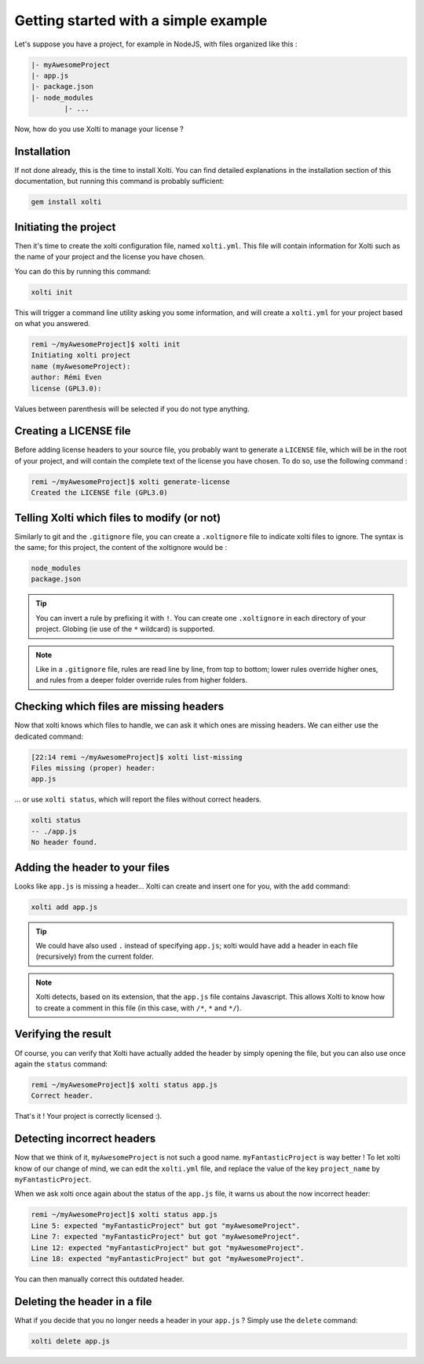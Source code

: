 Getting started with a simple example
=====================================

Let's suppose you have a project, for example in NodeJS, with files organized like this :

.. code-block:: text

	|- myAwesomeProject
    	|- app.js
    	|- package.json
    	|- node_modules
        	|- ...

Now, how do you use Xolti to manage your license ?

Installation
------------

If not done already, this is the time to install Xolti. You can find detailed explanations in the
installation section of this documentation, but running this command is probably sufficient:

.. code-block:: bash

	gem install xolti

Initiating the project
----------------------

Then it's time to create the xolti configuration file, named ``xolti.yml``. This file will contain
information for Xolti such as the name of your project and the license you have chosen.

You can do this by running this command:

.. code-block:: bash

	xolti init

This will trigger a command line utility asking you some information, and will create a ``xolti.yml``
for your project based on what you answered.

.. code-block:: bash

	remi ~/myAwesomeProject]$ xolti init
	Initiating xolti project
	name (myAwesomeProject):
	author: Rémi Even
	license (GPL3.0):

Values between parenthesis will be selected if you do not type anything.

Creating a LICENSE file
-----------------------

Before adding license headers to your source file, you probably want to generate a ``LICENSE`` file,
which will be in the root of your project, and will contain the complete text of the license you have
chosen. To do so, use the following command :

.. code-block:: bash

	remi ~/myAwesomeProject]$ xolti generate-license
	Created the LICENSE file (GPL3.0)

Telling Xolti which files to modify (or not)
--------------------------------------------

Similarly to git and the ``.gitignore`` file, you can create a ``.xoltignore`` file to indicate
xolti files to ignore. The syntax is the same; for this project, the content of the xoltignore
would be :

.. code-block:: text

	node_modules
	package.json

.. tip::

	You can invert a rule by prefixing it with ``!``. You can create one ``.xoltignore``
	in each directory of your project. Globing (ie use of the ``*`` wildcard) is supported.

.. note::

	Like in a ``.gitignore`` file, rules are read line by line, from top to bottom; lower rules
	override higher ones, and rules from a deeper folder override rules from higher folders.

Checking which files are missing headers
----------------------------------------

Now that xolti knows which files to handle, we can ask it which ones are missing headers.
We can either use the dedicated command:

.. code-block:: bash

	[22:14 remi ~/myAwesomeProject]$ xolti list-missing
	Files missing (proper) header:
	app.js

... or use ``xolti status``, which will report the files without correct headers.

.. code-block:: bash

	xolti status
	-- ./app.js
	No header found.

Adding the header to your files
-------------------------------

Looks like ``app.js`` is missing a header... Xolti can create and insert one for you, with the
``add`` command:

.. code-block:: bash

	xolti add app.js

.. tip::

	We could have also used ``.`` instead of specifying ``app.js``; xolti would have add a
	header in each file (recursively) from the current folder.

.. note::

	Xolti detects, based on its extension, that the ``app.js`` file contains Javascript.
	This allows Xolti to know how to create a comment in this file (in this case,
	with ``/*``, ``*`` and ``*/``).

Verifying the result
--------------------

Of course, you can verify that Xolti have actually added the header by simply opening the
file, but you can also use once again the ``status`` command:

.. code-block:: bash

	remi ~/myAwesomeProject]$ xolti status app.js
	Correct header.

That's it ! Your project is correctly licensed :).

Detecting incorrect headers
---------------------------

Now that we think of it, ``myAwesomeProject`` is not such a good name. ``myFantasticProject``
is way better ! To let xolti know of our change of mind, we can edit the ``xolti.yml`` file,
and replace the value of the key ``project_name`` by ``myFantasticProject``.

When we ask xolti once again about the status of the ``app.js`` file, it warns us about the now incorrect header:

.. code-block:: bash

	remi ~/myAwesomeProject]$ xolti status app.js
	Line 5: expected "myFantasticProject" but got "myAwesomeProject".
	Line 7: expected "myFantasticProject" but got "myAwesomeProject".
	Line 12: expected "myFantasticProject" but got "myAwesomeProject".
	Line 18: expected "myFantasticProject" but got "myAwesomeProject".

You can then manually correct this outdated header.

Deleting the header in a file
-----------------------------

What if you decide that you no longer needs a header in your ``app.js`` ? Simply use the
``delete`` command:

.. code-block:: bash

	xolti delete app.js
